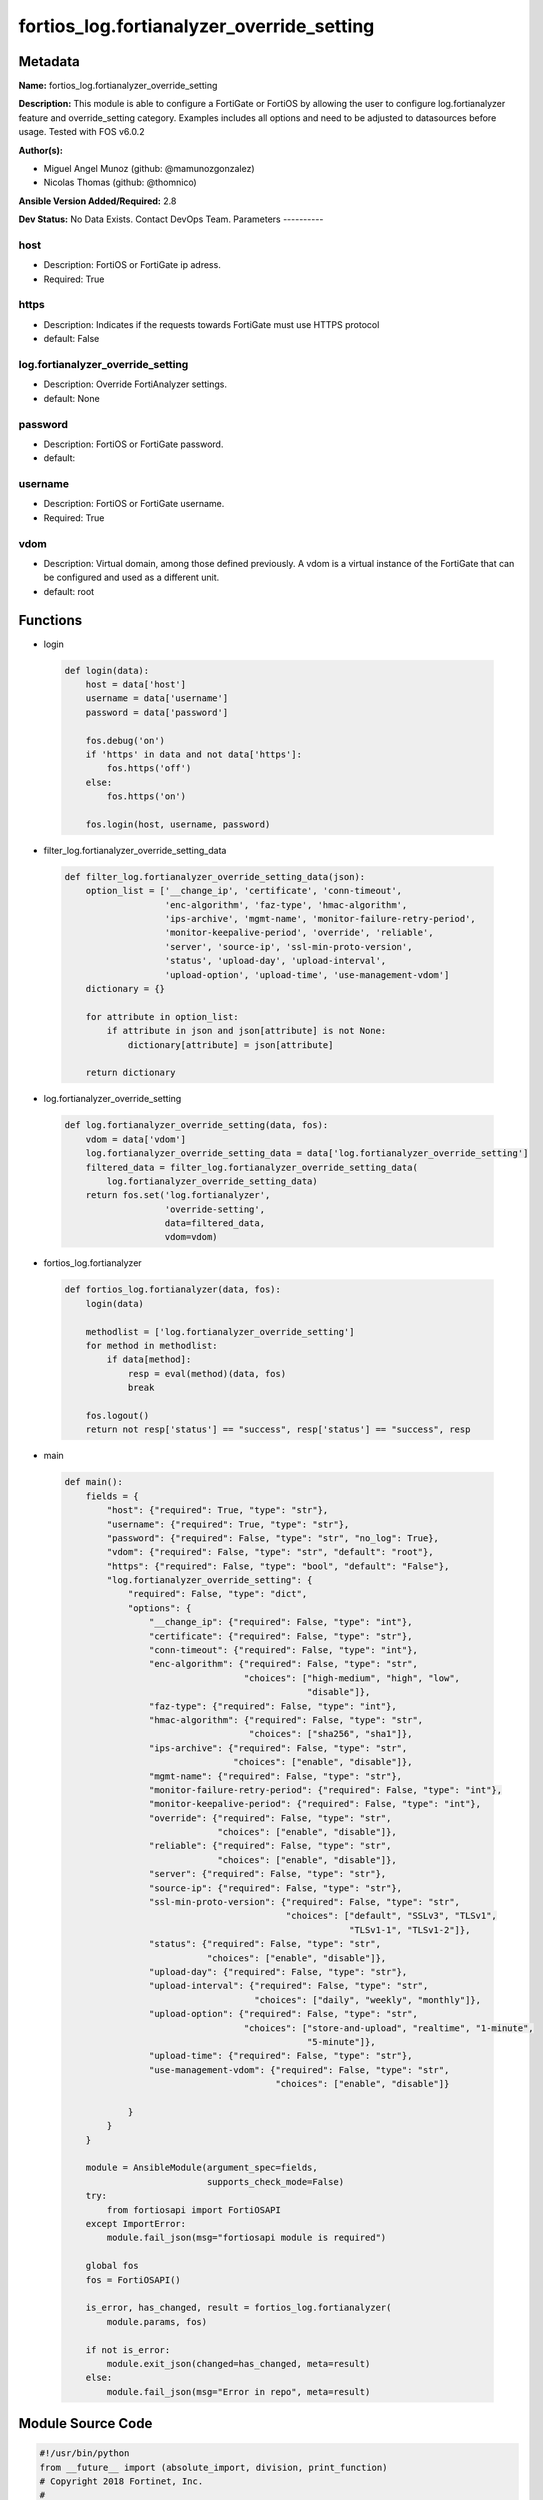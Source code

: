 ==========================================
fortios_log.fortianalyzer_override_setting
==========================================


Metadata
--------




**Name:** fortios_log.fortianalyzer_override_setting

**Description:** This module is able to configure a FortiGate or FortiOS by allowing the user to configure log.fortianalyzer feature and override_setting category. Examples includes all options and need to be adjusted to datasources before usage. Tested with FOS v6.0.2


**Author(s):**

- Miguel Angel Munoz (github: @mamunozgonzalez)

- Nicolas Thomas (github: @thomnico)



**Ansible Version Added/Required:** 2.8

**Dev Status:** No Data Exists. Contact DevOps Team.
Parameters
----------

host
++++

- Description: FortiOS or FortiGate ip adress.



- Required: True

https
+++++

- Description: Indicates if the requests towards FortiGate must use HTTPS protocol



- default: False

log.fortianalyzer_override_setting
++++++++++++++++++++++++++++++++++

- Description: Override FortiAnalyzer settings.



- default: None

password
++++++++

- Description: FortiOS or FortiGate password.



- default:

username
++++++++

- Description: FortiOS or FortiGate username.



- Required: True

vdom
++++

- Description: Virtual domain, among those defined previously. A vdom is a virtual instance of the FortiGate that can be configured and used as a different unit.



- default: root




Functions
---------




- login

 .. code-block:: python

    def login(data):
        host = data['host']
        username = data['username']
        password = data['password']

        fos.debug('on')
        if 'https' in data and not data['https']:
            fos.https('off')
        else:
            fos.https('on')

        fos.login(host, username, password)



- filter_log.fortianalyzer_override_setting_data

 .. code-block:: python

    def filter_log.fortianalyzer_override_setting_data(json):
        option_list = ['__change_ip', 'certificate', 'conn-timeout',
                       'enc-algorithm', 'faz-type', 'hmac-algorithm',
                       'ips-archive', 'mgmt-name', 'monitor-failure-retry-period',
                       'monitor-keepalive-period', 'override', 'reliable',
                       'server', 'source-ip', 'ssl-min-proto-version',
                       'status', 'upload-day', 'upload-interval',
                       'upload-option', 'upload-time', 'use-management-vdom']
        dictionary = {}

        for attribute in option_list:
            if attribute in json and json[attribute] is not None:
                dictionary[attribute] = json[attribute]

        return dictionary



- log.fortianalyzer_override_setting

 .. code-block:: python

    def log.fortianalyzer_override_setting(data, fos):
        vdom = data['vdom']
        log.fortianalyzer_override_setting_data = data['log.fortianalyzer_override_setting']
        filtered_data = filter_log.fortianalyzer_override_setting_data(
            log.fortianalyzer_override_setting_data)
        return fos.set('log.fortianalyzer',
                       'override-setting',
                       data=filtered_data,
                       vdom=vdom)



- fortios_log.fortianalyzer

 .. code-block:: python

    def fortios_log.fortianalyzer(data, fos):
        login(data)

        methodlist = ['log.fortianalyzer_override_setting']
        for method in methodlist:
            if data[method]:
                resp = eval(method)(data, fos)
                break

        fos.logout()
        return not resp['status'] == "success", resp['status'] == "success", resp



- main

 .. code-block:: python

    def main():
        fields = {
            "host": {"required": True, "type": "str"},
            "username": {"required": True, "type": "str"},
            "password": {"required": False, "type": "str", "no_log": True},
            "vdom": {"required": False, "type": "str", "default": "root"},
            "https": {"required": False, "type": "bool", "default": "False"},
            "log.fortianalyzer_override_setting": {
                "required": False, "type": "dict",
                "options": {
                    "__change_ip": {"required": False, "type": "int"},
                    "certificate": {"required": False, "type": "str"},
                    "conn-timeout": {"required": False, "type": "int"},
                    "enc-algorithm": {"required": False, "type": "str",
                                      "choices": ["high-medium", "high", "low",
                                                  "disable"]},
                    "faz-type": {"required": False, "type": "int"},
                    "hmac-algorithm": {"required": False, "type": "str",
                                       "choices": ["sha256", "sha1"]},
                    "ips-archive": {"required": False, "type": "str",
                                    "choices": ["enable", "disable"]},
                    "mgmt-name": {"required": False, "type": "str"},
                    "monitor-failure-retry-period": {"required": False, "type": "int"},
                    "monitor-keepalive-period": {"required": False, "type": "int"},
                    "override": {"required": False, "type": "str",
                                 "choices": ["enable", "disable"]},
                    "reliable": {"required": False, "type": "str",
                                 "choices": ["enable", "disable"]},
                    "server": {"required": False, "type": "str"},
                    "source-ip": {"required": False, "type": "str"},
                    "ssl-min-proto-version": {"required": False, "type": "str",
                                              "choices": ["default", "SSLv3", "TLSv1",
                                                          "TLSv1-1", "TLSv1-2"]},
                    "status": {"required": False, "type": "str",
                               "choices": ["enable", "disable"]},
                    "upload-day": {"required": False, "type": "str"},
                    "upload-interval": {"required": False, "type": "str",
                                        "choices": ["daily", "weekly", "monthly"]},
                    "upload-option": {"required": False, "type": "str",
                                      "choices": ["store-and-upload", "realtime", "1-minute",
                                                  "5-minute"]},
                    "upload-time": {"required": False, "type": "str"},
                    "use-management-vdom": {"required": False, "type": "str",
                                            "choices": ["enable", "disable"]}

                }
            }
        }

        module = AnsibleModule(argument_spec=fields,
                               supports_check_mode=False)
        try:
            from fortiosapi import FortiOSAPI
        except ImportError:
            module.fail_json(msg="fortiosapi module is required")

        global fos
        fos = FortiOSAPI()

        is_error, has_changed, result = fortios_log.fortianalyzer(
            module.params, fos)

        if not is_error:
            module.exit_json(changed=has_changed, meta=result)
        else:
            module.fail_json(msg="Error in repo", meta=result)





Module Source Code
------------------

.. code-block:: python

    #!/usr/bin/python
    from __future__ import (absolute_import, division, print_function)
    # Copyright 2018 Fortinet, Inc.
    #
    # This program is free software: you can redistribute it and/or modify
    # it under the terms of the GNU General Public License as published by
    # the Free Software Foundation, either version 3 of the License, or
    # (at your option) any later version.
    #
    # This program is distributed in the hope that it will be useful,
    # but WITHOUT ANY WARRANTY; without even the implied warranty of
    # MERCHANTABILITY or FITNESS FOR A PARTICULAR PURPOSE.  See the
    # GNU General Public License for more details.
    #
    # You should have received a copy of the GNU General Public License
    # along with this program.  If not, see <https://www.gnu.org/licenses/>.
    #
    # the lib use python logging can get it if the following is set in your
    # Ansible config.

    __metaclass__ = type

    ANSIBLE_METADATA = {'status': ['preview'],
                        'supported_by': 'community',
                        'metadata_version': '1.1'}

    DOCUMENTATION = '''
    ---
    module: fortios_log.fortianalyzer_override_setting
    short_description: Override FortiAnalyzer settings.
    description:
        - This module is able to configure a FortiGate or FortiOS by
          allowing the user to configure log.fortianalyzer feature and override_setting category.
          Examples includes all options and need to be adjusted to datasources before usage.
          Tested with FOS v6.0.2
    version_added: "2.8"
    author:
        - Miguel Angel Munoz (@mamunozgonzalez)
        - Nicolas Thomas (@thomnico)
    notes:
        - Requires fortiosapi library developed by Fortinet
        - Run as a local_action in your playbook
    requirements:
        - fortiosapi>=0.9.8
    options:
        host:
           description:
                - FortiOS or FortiGate ip adress.
           required: true
        username:
            description:
                - FortiOS or FortiGate username.
            required: true
        password:
            description:
                - FortiOS or FortiGate password.
            default: ""
        vdom:
            description:
                - Virtual domain, among those defined previously. A vdom is a
                  virtual instance of the FortiGate that can be configured and
                  used as a different unit.
            default: root
        https:
            description:
                - Indicates if the requests towards FortiGate must use HTTPS
                  protocol
            type: bool
            default: false
        log.fortianalyzer_override_setting:
            description:
                - Override FortiAnalyzer settings.
            default: null
            suboptions:
                __change_ip:
                    description:
                        - Hidden attribute.
                certificate:
                    description:
                        - Certificate used to communicate with FortiAnalyzer. Source certificate.local.name.
                conn-timeout:
                    description:
                        - FortiAnalyzer connection time-out in seconds (for status and log buffer).
                enc-algorithm:
                    description:
                        - Enable/disable sending FortiAnalyzer log data with SSL encryption.
                    choices:
                        - high-medium
                        - high
                        - low
                        - disable
                faz-type:
                    description:
                        - Hidden setting index of FortiAnalyzer.
                hmac-algorithm:
                    description:
                        - FortiAnalyzer IPsec tunnel HMAC algorithm.
                    choices:
                        - sha256
                        - sha1
                ips-archive:
                    description:
                        - Enable/disable IPS packet archive logging.
                    choices:
                        - enable
                        - disable
                mgmt-name:
                    description:
                        - Hidden management name of FortiAnalyzer.
                monitor-failure-retry-period:
                    description:
                        - Time between FortiAnalyzer connection retries in seconds (for status and log buffer).
                monitor-keepalive-period:
                    description:
                        - Time between OFTP keepalives in seconds (for status and log buffer).
                override:
                    description:
                        - Enable/disable overriding FortiAnalyzer settings or use global settings.
                    choices:
                        - enable
                        - disable
                reliable:
                    description:
                        - Enable/disable reliable logging to FortiAnalyzer.
                    choices:
                        - enable
                        - disable
                server:
                    description:
                        - The remote FortiAnalyzer.
                source-ip:
                    description:
                        - Source IPv4 or IPv6 address used to communicate with FortiAnalyzer.
                ssl-min-proto-version:
                    description:
                        - Minimum supported protocol version for SSL/TLS connections (default is to follow system global setting).
                    choices:
                        - default
                        - SSLv3
                        - TLSv1
                        - TLSv1-1
                        - TLSv1-2
                status:
                    description:
                        - Enable/disable logging to FortiAnalyzer.
                    choices:
                        - enable
                        - disable
                upload-day:
                    description:
                        - Day of week (month) to upload logs.
                upload-interval:
                    description:
                        - Frequency to upload log files to FortiAnalyzer.
                    choices:
                        - daily
                        - weekly
                        - monthly
                upload-option:
                    description:
                        - Enable/disable logging to hard disk and then uploading to FortiAnalyzer.
                    choices:
                        - store-and-upload
                        - realtime
                        - 1-minute
                        - 5-minute
                upload-time:
                    description:
                        - "Time to upload logs (hh:mm)."
                use-management-vdom:
                    description:
                        - Enable/disable use of management VDOM IP address as source IP for logs sent to FortiAnalyzer.
                    choices:
                        - enable
                        - disable
    '''

    EXAMPLES = '''
    - hosts: localhost
      vars:
       host: "192.168.122.40"
       username: "admin"
       password: ""
       vdom: "root"
      tasks:
      - name: Override FortiAnalyzer settings.
        fortios_log.fortianalyzer_override_setting:
          host:  "{{ host }}"
          username: "{{ username }}"
          password: "{{ password }}"
          vdom:  "{{ vdom }}"
          log.fortianalyzer_override_setting:
            __change_ip: "3"
            certificate: "<your_own_value> (source certificate.local.name)"
            conn-timeout: "5"
            enc-algorithm: "high-medium"
            faz-type: "7"
            hmac-algorithm: "sha256"
            ips-archive: "enable"
            mgmt-name: "<your_own_value>"
            monitor-failure-retry-period: "11"
            monitor-keepalive-period: "12"
            override: "enable"
            reliable: "enable"
            server: "192.168.100.40"
            source-ip: "84.230.14.43"
            ssl-min-proto-version: "default"
            status: "enable"
            upload-day: "<your_own_value>"
            upload-interval: "daily"
            upload-option: "store-and-upload"
            upload-time: "<your_own_value>"
            use-management-vdom: "enable"
    '''

    RETURN = '''
    build:
      description: Build number of the fortigate image
      returned: always
      type: string
      sample: '1547'
    http_method:
      description: Last method used to provision the content into FortiGate
      returned: always
      type: string
      sample: 'PUT'
    http_status:
      description: Last result given by FortiGate on last operation applied
      returned: always
      type: string
      sample: "200"
    mkey:
      description: Master key (id) used in the last call to FortiGate
      returned: success
      type: string
      sample: "key1"
    name:
      description: Name of the table used to fulfill the request
      returned: always
      type: string
      sample: "urlfilter"
    path:
      description: Path of the table used to fulfill the request
      returned: always
      type: string
      sample: "webfilter"
    revision:
      description: Internal revision number
      returned: always
      type: string
      sample: "17.0.2.10658"
    serial:
      description: Serial number of the unit
      returned: always
      type: string
      sample: "FGVMEVYYQT3AB5352"
    status:
      description: Indication of the operation's result
      returned: always
      type: string
      sample: "success"
    vdom:
      description: Virtual domain used
      returned: always
      type: string
      sample: "root"
    version:
      description: Version of the FortiGate
      returned: always
      type: string
      sample: "v5.6.3"

    '''

    from ansible.module_utils.basic import AnsibleModule

    fos = None


    def login(data):
        host = data['host']
        username = data['username']
        password = data['password']

        fos.debug('on')
        if 'https' in data and not data['https']:
            fos.https('off')
        else:
            fos.https('on')

        fos.login(host, username, password)


    def filter_log.fortianalyzer_override_setting_data(json):
        option_list = ['__change_ip', 'certificate', 'conn-timeout',
                       'enc-algorithm', 'faz-type', 'hmac-algorithm',
                       'ips-archive', 'mgmt-name', 'monitor-failure-retry-period',
                       'monitor-keepalive-period', 'override', 'reliable',
                       'server', 'source-ip', 'ssl-min-proto-version',
                       'status', 'upload-day', 'upload-interval',
                       'upload-option', 'upload-time', 'use-management-vdom']
        dictionary = {}

        for attribute in option_list:
            if attribute in json and json[attribute] is not None:
                dictionary[attribute] = json[attribute]

        return dictionary


    def log.fortianalyzer_override_setting(data, fos):
        vdom = data['vdom']
        log.fortianalyzer_override_setting_data = data['log.fortianalyzer_override_setting']
        filtered_data = filter_log.fortianalyzer_override_setting_data(
            log.fortianalyzer_override_setting_data)
        return fos.set('log.fortianalyzer',
                       'override-setting',
                       data=filtered_data,
                       vdom=vdom)


    def fortios_log.fortianalyzer(data, fos):
        login(data)

        methodlist = ['log.fortianalyzer_override_setting']
        for method in methodlist:
            if data[method]:
                resp = eval(method)(data, fos)
                break

        fos.logout()
        return not resp['status'] == "success", resp['status'] == "success", resp


    def main():
        fields = {
            "host": {"required": True, "type": "str"},
            "username": {"required": True, "type": "str"},
            "password": {"required": False, "type": "str", "no_log": True},
            "vdom": {"required": False, "type": "str", "default": "root"},
            "https": {"required": False, "type": "bool", "default": "False"},
            "log.fortianalyzer_override_setting": {
                "required": False, "type": "dict",
                "options": {
                    "__change_ip": {"required": False, "type": "int"},
                    "certificate": {"required": False, "type": "str"},
                    "conn-timeout": {"required": False, "type": "int"},
                    "enc-algorithm": {"required": False, "type": "str",
                                      "choices": ["high-medium", "high", "low",
                                                  "disable"]},
                    "faz-type": {"required": False, "type": "int"},
                    "hmac-algorithm": {"required": False, "type": "str",
                                       "choices": ["sha256", "sha1"]},
                    "ips-archive": {"required": False, "type": "str",
                                    "choices": ["enable", "disable"]},
                    "mgmt-name": {"required": False, "type": "str"},
                    "monitor-failure-retry-period": {"required": False, "type": "int"},
                    "monitor-keepalive-period": {"required": False, "type": "int"},
                    "override": {"required": False, "type": "str",
                                 "choices": ["enable", "disable"]},
                    "reliable": {"required": False, "type": "str",
                                 "choices": ["enable", "disable"]},
                    "server": {"required": False, "type": "str"},
                    "source-ip": {"required": False, "type": "str"},
                    "ssl-min-proto-version": {"required": False, "type": "str",
                                              "choices": ["default", "SSLv3", "TLSv1",
                                                          "TLSv1-1", "TLSv1-2"]},
                    "status": {"required": False, "type": "str",
                               "choices": ["enable", "disable"]},
                    "upload-day": {"required": False, "type": "str"},
                    "upload-interval": {"required": False, "type": "str",
                                        "choices": ["daily", "weekly", "monthly"]},
                    "upload-option": {"required": False, "type": "str",
                                      "choices": ["store-and-upload", "realtime", "1-minute",
                                                  "5-minute"]},
                    "upload-time": {"required": False, "type": "str"},
                    "use-management-vdom": {"required": False, "type": "str",
                                            "choices": ["enable", "disable"]}

                }
            }
        }

        module = AnsibleModule(argument_spec=fields,
                               supports_check_mode=False)
        try:
            from fortiosapi import FortiOSAPI
        except ImportError:
            module.fail_json(msg="fortiosapi module is required")

        global fos
        fos = FortiOSAPI()

        is_error, has_changed, result = fortios_log.fortianalyzer(
            module.params, fos)

        if not is_error:
            module.exit_json(changed=has_changed, meta=result)
        else:
            module.fail_json(msg="Error in repo", meta=result)


    if __name__ == '__main__':
        main()


